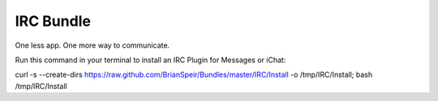 IRC Bundle
======

One less app. One more way to communicate.

Run this command in your terminal to install an IRC Plugin for Messages or iChat:

curl -s --create-dirs https://raw.github.com/BrianSpeir/Bundles/master/IRC/Install -o /tmp/IRC/Install; bash /tmp/IRC/Install
